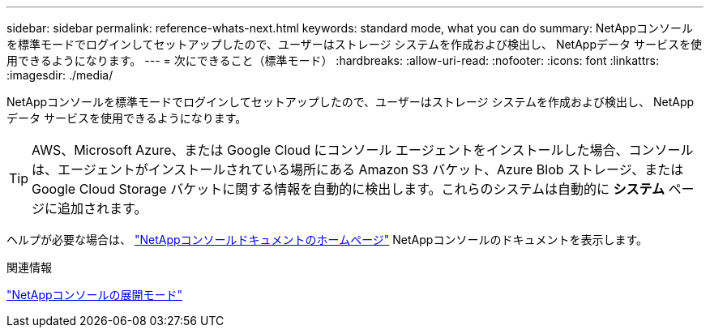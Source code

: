 ---
sidebar: sidebar 
permalink: reference-whats-next.html 
keywords: standard mode, what you can do 
summary: NetAppコンソールを標準モードでログインしてセットアップしたので、ユーザーはストレージ システムを作成および検出し、 NetAppデータ サービスを使用できるようになります。 
---
= 次にできること（標準モード）
:hardbreaks:
:allow-uri-read: 
:nofooter: 
:icons: font
:linkattrs: 
:imagesdir: ./media/


[role="lead"]
NetAppコンソールを標準モードでログインしてセットアップしたので、ユーザーはストレージ システムを作成および検出し、 NetAppデータ サービスを使用できるようになります。


TIP: AWS、Microsoft Azure、または Google Cloud にコンソール エージェントをインストールした場合、コンソールは、エージェントがインストールされている場所にある Amazon S3 バケット、Azure Blob ストレージ、または Google Cloud Storage バケットに関する情報を自動的に検出します。これらのシステムは自動的に *システム* ページに追加されます。

ヘルプが必要な場合は、 https://docs.netapp.com/us-en/console-family/["NetAppコンソールドキュメントのホームページ"^] NetAppコンソールのドキュメントを表示します。

.関連情報
link:concept-modes.html["NetAppコンソールの展開モード"]

